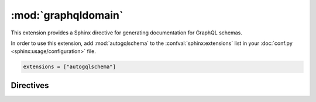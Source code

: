 :mod:`graphqldomain`
====================

This extension provides a Sphinx directive for generating documentation for GraphQL schemas.

In order to use this extension,
add :mod:`autogqlschema` to the :confval:`sphinx:extensions`
list in your :doc:`conf.py <sphinx:usage/configuration>` file.

.. code-block:: python

   extensions = ["autogqlschema"]


Directives
----------

.. rst:directive:: .. autogqlschema:: name

   Generates API documentation for a GraphQL schema that's declared in the given set of files.

   The ``name`` argument is an arbitrary identifier given to the schema
   for use by Sphinx in cross-references and URLs to this schema.
   This can be useful for documenting multiple schemas in the same documentation,
   but isn't necessary when documenting a single schema.
   Defaults to ``__gqlschema__``.

   .. rubric:: Options

   .. rst:directive:option:: debug

      When given, the generated API documentation will be written to
      a reStructuredText file in Sphinx's output directory.
      The file will have the same name as the schema, with an ``.rst`` extension.

   .. rst:directive:option:: root-dir

      Default: The directory that contains Sphinx's ``conf.py`` file.

      Defines the location that the ``source-files`` are relative to.
      This can be an absolute or relative path.
      A relative path will be taken relative to the directory that contains Sphinx's ``conf.py`` file.

   .. rst:directive:option:: source-files

      This required option should contain a comma separated list of file names
      and/or glob patterns for the files that contain the GraphQL schema to be documented.
      Relative paths are taken relative to ``root-dir``.

   For example:

   .. code-block:: rst

      .. autogqlschema::
         :root-dir: ../src/mypackage/schema
         :source-files: *.graphql
